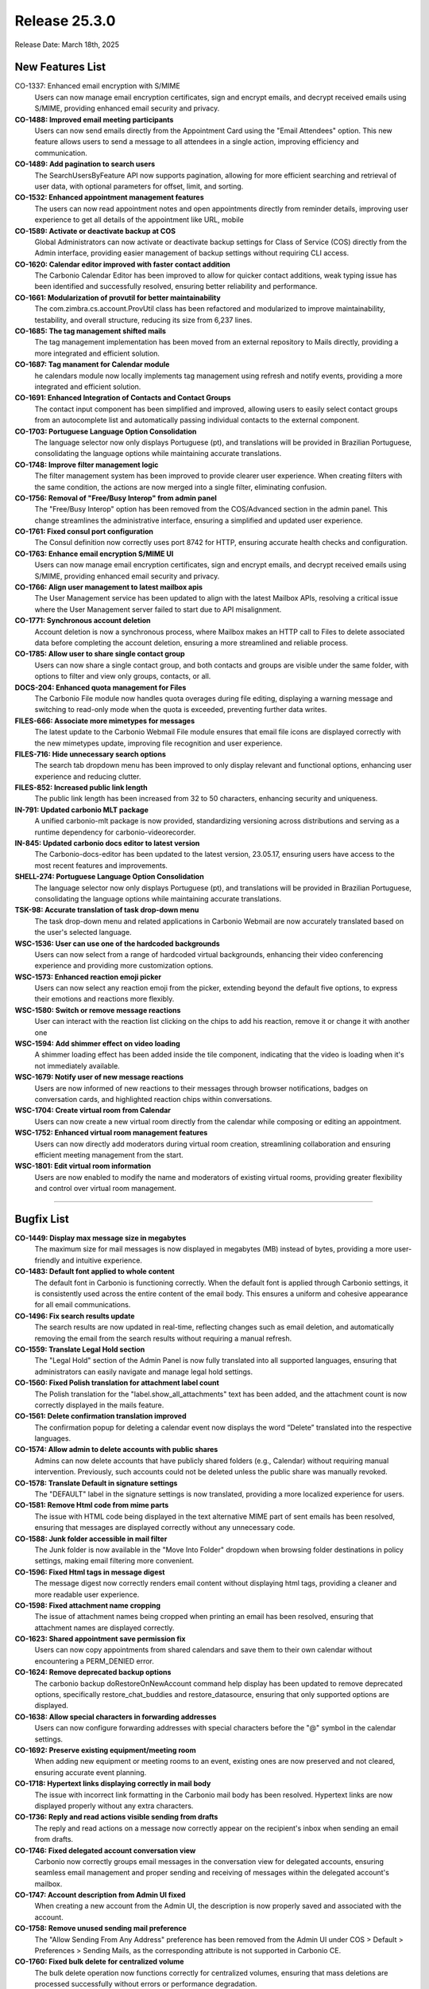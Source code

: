 
Release 25.3.0
=================

Release Date: March 18th, 2025

New Features List
-----------------

CO-1337: Enhanced email encryption with S/MIME
   Users can now manage email encryption certificates, sign and encrypt emails, and decrypt received emails using S/MIME, providing enhanced email security and privacy.


**CO-1488: Improved email meeting participants**
   Users can now send emails directly from the Appointment Card using the "Email Attendees" option. This new feature allows users to send a message to all attendees in a single action, improving efficiency and communication.


**CO-1489: Add pagination to search users**
   The SearchUsersByFeature API now supports pagination, allowing for more efficient searching and retrieval of user data, with optional parameters for offset, limit, and sorting.


**CO-1532: Enhanced appointment management features**
   The users can now read appointment notes and open appointments directly from reminder details, improving user experience to get all details of the appointment like URL, mobile


**CO-1589: Activate or deactivate backup  at COS**
   Global Administrators can now activate or deactivate backup settings for Class of Service (COS) directly from the Admin interface, providing easier management of backup settings without requiring CLI access.


**CO-1620: Calendar editor improved with faster contact addition**
   The Carbonio Calendar Editor has been improved to allow for quicker contact additions, weak typing issue has been identified and successfully resolved, ensuring better reliability and performance.


**CO-1661: Modularization of provutil for better maintainability**
   The com.zimbra.cs.account.ProvUtil class has been refactored and modularized to improve maintainability, testability, and overall structure, reducing its size from 6,237 lines.


**CO-1685: The tag management shifted mails**
   The tag management implementation has been moved from an external repository to Mails directly, providing a more integrated and efficient solution.


**CO-1687: Tag manament for Calendar module**
   he calendars module now locally implements tag management using refresh and notify events, providing a more integrated and efficient solution.


**CO-1691: Enhanced Integration of Contacts and Contact Groups**
   The contact input component has been simplified and improved, allowing users to easily select contact groups from an autocomplete list and automatically passing individual contacts to the external component.


**CO-1703: Portuguese Language Option Consolidation**
   The language selector now only displays Portuguese (pt), and translations will be provided in Brazilian Portuguese, consolidating the language options while maintaining accurate translations.


**CO-1748: Improve filter management logic**
   The filter management system has been improved to provide clearer user experience. When creating filters with the same condition, the actions are now merged into a single filter, eliminating confusion.


**CO-1756: Removal of "Free/Busy Interop" from admin panel**
   The "Free/Busy Interop" option has been removed from the COS/Advanced section in the admin panel. This change streamlines the administrative interface, ensuring a simplified and updated user experience.


**CO-1761: Fixed consul port configuration**
   The Consul definition now correctly uses port 8742 for HTTP, ensuring accurate health checks and configuration.


**CO-1763: Enhance email encryption S/MIME UI**
   Users can now manage email encryption certificates, sign and encrypt emails, and decrypt received emails using S/MIME, providing enhanced email security and privacy.


**CO-1766: Align user management to latest mailbox apis**
   The User Management service has been updated to align with the latest Mailbox APIs, resolving a critical issue where the User Management server failed to start due to API misalignment.


**CO-1771: Synchronous account deletion**
   Account deletion is now a synchronous process, where Mailbox makes an HTTP call to Files to delete associated data before completing the account deletion, ensuring a more streamlined and reliable process.


**CO-1785: Allow user to share single contact group**
   Users can now share a single contact group, and both contacts and groups are visible under the same folder, with options to filter and view only groups, contacts, or all.


**DOCS-204: Enhanced quota management for Files**
   The Carbonio File module now handles quota overages during file editing, displaying a warning message and switching to read-only mode when the quota is exceeded, preventing further data writes.


**FILES-666: Associate more mimetypes for messages**
   The latest update to the Carbonio Webmail File module ensures that email file icons are displayed correctly with the new mimetypes update, improving file recognition and user experience.


**FILES-716: Hide unnecessary search options**
   The search tab dropdown menu has been improved to only display relevant and functional options, enhancing user experience and reducing clutter.


**FILES-852: Increased public link length**
   The public link length has been increased from 32 to 50 characters, enhancing security and uniqueness.


**IN-791: Updated carbonio MLT package**
   A unified carbonio-mlt package is now provided, standardizing versioning across distributions and serving as a runtime dependency for carbonio-videorecorder.


**IN-845: Updated carbonio docs editor to latest version**
   The Carbonio-docs-editor has been updated to the latest version, 23.05.17, ensuring users have access to the most recent features and improvements.


**SHELL-274: Portuguese Language Option Consolidation**
   The language selector now only displays Portuguese (pt), and translations will be provided in Brazilian Portuguese, consolidating the language options while maintaining accurate translations.


**TSK-98: Accurate translation of task drop-down menu**
   The task drop-down menu and related applications in Carbonio Webmail are now accurately translated based on the user's selected language.


**WSC-1536: User can use one of the hardcoded backgrounds**
   Users can now select from a range of hardcoded virtual backgrounds, enhancing their video conferencing experience and providing more customization options.


**WSC-1573: Enhanced reaction emoji picker**
   Users can now select any reaction emoji from the picker, extending beyond the default five options, to express their emotions and reactions more flexibly.


**WSC-1580: Switch or remove message reactions**
   User can interact with the reaction list clicking on the chips to add his reaction, remove it or change it with another one


**WSC-1594: Add shimmer effect on video loading**
   A shimmer loading effect has been added inside the tile component, indicating that the video is loading when it's not immediately available.


**WSC-1679: Notify user of new message reactions**
   Users are now informed of new reactions to their messages through browser notifications, badges on conversation cards, and highlighted reaction chips within conversations.


**WSC-1704: Create virtual room from Calendar**
   Users can now create a new virtual room directly from the calendar while composing or editing an appointment.


**WSC-1752: Enhanced virtual room management features**
   Users can now directly add moderators during virtual room creation, streamlining collaboration and ensuring efficient meeting management from the start.


**WSC-1801: Edit virtual room information**
   Users are now enabled to modify the name and moderators of existing virtual rooms, providing greater flexibility and control over virtual room management.

*****

Bugfix List
-----------

**CO-1449: Display max message size in megabytes**
   The maximum size for mail messages is now displayed in megabytes (MB) instead of bytes, providing a more user-friendly and intuitive experience.


**CO-1483: Default font applied to whole content**
   The default font in Carbonio is functioning correctly. When the default font is applied through Carbonio settings, it is consistently used across the entire content of the email body. This ensures a uniform and cohesive appearance for all email communications.


**CO-1496: Fix search results update**
   The search results are now updated in real-time, reflecting changes such as email deletion, and automatically removing the email from the search results without requiring a manual refresh.


**CO-1559: Translate Legal Hold section**
   The "Legal Hold" section of the Admin Panel is now fully translated into all supported languages, ensuring that administrators can easily navigate and manage legal hold settings.


**CO-1560: Fixed Polish translation for attachment label count**
   The Polish translation for the "label.show_all_attachments" text has been added, and the attachment count is now correctly displayed in the mails feature.


**CO-1561: Delete confirmation translation improved**
   The confirmation popup for deleting a calendar event now displays the word “Delete” translated into the respective languages.


**CO-1574: Allow admin to delete accounts with public shares**
   Admins can now delete accounts that have publicly shared folders (e.g., Calendar) without requiring manual intervention. Previously, such accounts could not be deleted unless the public share was manually revoked.  


**CO-1578: Translate Default in signature settings**
   The "DEFAULT" label in the signature settings is now translated, providing a more localized experience for users.


**CO-1581: Remove Html code from mime parts**
   The issue with HTML code being displayed in the text alternative MIME part of sent emails has been resolved, ensuring that messages are displayed correctly without any unnecessary code.


**CO-1588: Junk folder accessible in mail filter**
   The Junk folder is now available in the "Move Into Folder" dropdown when browsing folder destinations in policy settings, making email filtering more convenient.


**CO-1596:  Fixed Html tags in message digest**
   The message digest now correctly renders email content without displaying html tags, providing a cleaner and more readable user experience.


**CO-1598: Fixed attachment name cropping**
   The issue of attachment names being cropped when printing an email has been resolved, ensuring that attachment names are displayed correctly.


**CO-1623: Shared appointment save permission fix**
   Users can now copy appointments from shared calendars and save them to their own calendar without encountering a PERM_DENIED error.


**CO-1624: Remove deprecated backup options**
   The carbonio backup doRestoreOnNewAccount command help display has been updated to remove deprecated options, specifically restore_chat_buddies and restore_datasource, ensuring that only supported options are displayed.


**CO-1638: Allow special characters in forwarding addresses**
   Users can now configure forwarding addresses with special characters before the "@" symbol in the calendar settings.


**CO-1692: Preserve existing equipment/meeting room**
   When adding new equipment or meeting rooms to an event, existing ones are now preserved and not cleared, ensuring accurate event planning.


**CO-1718: Hypertext links displaying correctly in mail body**
   The issue with incorrect link formatting in the Carbonio mail body has been resolved. Hypertext links are now displayed properly without any extra characters.


**CO-1736: Reply and read actions visible sending from drafts**
   The reply and read actions on a message now correctly appear on the recipient's inbox when sending an email from drafts. 


**CO-1746: Fixed delegated account conversation view**
   Carbonio now correctly groups email messages in the conversation view for delegated accounts, ensuring seamless email management and proper sending and receiving of messages within the delegated account's mailbox.


**CO-1747: Account description from Admin UI fixed**
   When creating a new account from the Admin UI, the description is now properly saved and associated with the account.


**CO-1758: Remove unused sending mail preference**
   The "Allow Sending From Any Address" preference has been removed from the Admin UI under COS > Default > Preferences > Sending Mails, as the corresponding attribute is not supported in Carbonio CE.


**CO-1760: Fixed bulk delete for centralized volume**
   The bulk delete operation now functions correctly for centralized volumes, ensuring that mass deletions are processed successfully without errors or performance degradation.


**CO-1777: Real time tag updates**
   Tag creations, edits, and deletions are now reflected in real time, eliminating the need for a page refresh to see changes.


**CO-1784: Fixed attachment size calculation with smartlink**
   The attachment size calculation now works correctly, allowing users to send emails with large attachments that have been flagged as smartlinks.


**CO-1788: Enhanced conversation list issues**
   The conversation list now correctly updates in real-time, ensuring that new emails are displayed  without requiring a page refresh or tab change.


**CO-1793: Fixed unwanted conversation grouping**
   Conversations are now correctly displayed without unwanted grouping, ensuring that each conversation is shown separately and messages are not duplicated.


**CO-1795: Fixed broken table formatting**
   The email client now correctly renders table formatting in email bodies, resolving the issue where tables were broken and not displayed correctly.


**CO-1798: Fixed conversation sort order persistence**
   The conversation and message list sort order now persists correctly, even after navigating away from and back to a folder, ensuring a consistent user experience.


**CO-1799: Fix "As New Mail Arrive" polling option**
   The "As new mail arrive" polling interval option is now correctly available for selection in the Admin Panel's Class of Service (COS) settings.


**CO-1801: Fix files quota setting**
   The issue preventing Files quota settings from being applied has been resolved, ensuring that administrators can successfully configure quota limits for Files.


**CO-1803: Email page layout functioning properly**
   The Email page layout is working as expected, with no issues found. All elements are displaying and functioning correctly.


**CO-1805: Fixed loadmore functionality**
   The "Load More" feature in Carbonio Webmail now correctly loads additional emails in both conversation and message views, providing a smooth user experience.


**CO-1812: Disable actions when user lacks rights**
   Actions like read/unread, flagging, and deleting emails in a shared folder are now correctly disabled when the user does not have the necessary permissions.


**CO-1813: Fixed missing email subject in search**
   The email subject is now correctly displayed in the search module, message view, resolving the regression issue that previously hid the subject.


**CO-1814: Delete permanently in Junk folder fixed**
   In conversation mode, deleting permanently from the junk folder now correctly calls the intended action, resolving the regression issue.


**CO-1817: Restore Local Configuration for Mailbox**
   The mailbox startup configuration now uses local settings, as it did before the jetty embedding, allowing for more flexibility and control over mailbox settings.


**CO-1818: Mailbox can manage https direct connections (port 8443)**
   Mailbox startup configuration is restored to allow HTTPS connections through TCP port 8443.  


**CO-1822: Free/busy http url fixed**
   Improved the Carbonio free/busy URL by adding X-Forwarded-Proto to the Nginx template.


**CO-1827: S/MIME CA Certificate Error Fixed for Smooth Upload**
   The issue with S/MIME CA certificate errors has been resolved. Now, certificate files can be uploaded without errors, and emails are properly signed and encrypted, ensuring secure communication.


**CO-1829: Fix Mail UI sync issue after network outage**
   The Mail UI now correctly syncs and updates after a network outage, ensuring that users can see the latest email status, unread counts, and other dynamic changes without requiring a manual refresh.


**CO-1830: Improve mail composer contact management**
   The mail composer now enables users to easily move contacts between the TO, CC, and BCC fields, providing a more intuitive and efficient email composition experience.


**CO-1832: Refine text Email URL detection**
   The URL detection regex in text email message previews has been refined to accurately identify links, preventing false positives and ensuring a better user experience.


**CO-1838: ua-parser-js vulnerability resolved**
   The ua-parser-js vulnerability detected in the ZAP security scan for Carbonio 25.3 has been successfully fixed. This update enhances security and ensures a more robust system against potential threats.


**CO-1839: Removed deprecated drive service**
   The deprecated Drive service has been removed from the list of services displayed by zmcontrol status, eliminating confusion and concerns about unmaintained and potentially vulnerable code.


**CO-1840: Mail composer enhanced with font size**
   A fix has been implemented in the Carbonio Mail composer to improve font size selection. Now, the selected font is applied correctly and exclusively to the email body, ensuring proper formatting and consistency.


**CO-1844: Fix CVE-2022-25927 Vulnerability**
   The security vulnerability CVE-2022-25927 (CVSS 7.5) has been addressed and fixed in Carbonio-Login-UI. This update enhances security by mitigating potential risks associated with the vulnerability.


**CO-1845: Force message view in delegated Trash folder**
   In conversation mode, when accessing a delegated or shared Trash folder, the view is now correctly forced to message view.


**CO-1852: Fix reply to single message in conversation**
   In conversation mode, replying to a single message now correctly converts the message to a conversation without removing it from the conversation list.


**CO-1859: Fix Conversation list participant display**
   Participants are now correctly displayed in the conversation list when replying to a single message conversation, improving the overall user experience.


**CO-1861: Enhanced reply in message mode**
   When replying to a new email in message view, the sender's display name is now correctly preserved, ensuring that the reply is properly addressed.


**CO-1864: Fixed Calendar headings alignment**
   The calendar headings are now correctly aligned with the schedules in the Day, Week, and Work Week views, even when displaying multiple calendars.


**CO-1865: Fixed empty email content issue in re-search**
   The email content is now correctly displayed when re-executing a search with a different word related to the same email in message view mode, resolving the issue of empty body content.


**CO-1866:  Fix Calendar Enable/Disable Issue**
   The issue with enabling/disabling calendars and calendar notifications has been resolved, ensuring that changes are reflected immediately without requiring a browser reload.


**CO-1867: Fix composer error in search view**
   The composer now correctly opens when replying to a new email in search view without preview, resolving the error that previously occurred in message view mode.


**CO-1869:  Enhanced message preview closure**
   Changing the read/unread status of a message from the message list no longer closes the message preview in message view mode, allowing users to continue viewing the message while updating its status.


**CO-1880: Restored popup notification feature**
   The popup notification feature for new emails has been restored, allowing users to receive notifications when a new email is received, as long as the "Show a popup notification" preference is enabled.


**CO-1896: Fixed random display name issue**
   The email client now correctly displays the sender's email address as the display name when no display name is available, instead of showing a random display name from other recipients.


**CO-1915: Shared contact groups visible**
   The contact groups from shared address books are now visible in the contact groups list, allowing users to access and manage shared contacts.


**FILES-227: Make version optional in preview API**
   The preview/thumbnail APIs have been updated to make the version attribute optional, allowing clients to retrieve the latest version of a file without specifying a version number.


**FILES-887: Added missing carbonio-files-start-watches.sh**
   The Jenkinsfile has been updated to build ubuntu and rhel flavours separately, ensuring the carbonio-files-start-watches.sh file is correctly installed and the carbonio-files-watches.service is active out of the box.


**FILES-894: Fixed drag and drop File movement**
   The drag and drop functionality for moving files has been improved, allowing users to successfully move files to folders with a clear blue background indicator.


**FILES-896: Fixed Postgresql collation issue**
   The software now correctly handles Postgresql collation, ensuring that orderby queries are executed accurately and files are not duplicated, even when using the C or C.UTF-8 locale.


**IN-838: Missing carbonio-search-ui package added**
   The carbonio-search-ui package is now included in the installation process, ensuring that the necessary components are installed correctly.


**SHELL-259: Soapfetch batchrequest error handling fixed**
   The SoapFetch batchRequest error handling has been enhanced to correctly process and return the entire response, including fault fields, ensuring more accurate error handling and reporting.


**WSC-1588: Fixed Pdf thumbnail output format**
   The getPdfThumbnailURL API now correctly includes the "output_format" parameter, ensuring that PDF thumbnail previews load properly in messages bubble.


**WSC-1766: Show author after message deletion in group**
   The author's name is now displayed for remaining messages after a previous message is deleted, improving clarity and user experience.

*****

End of changelog

